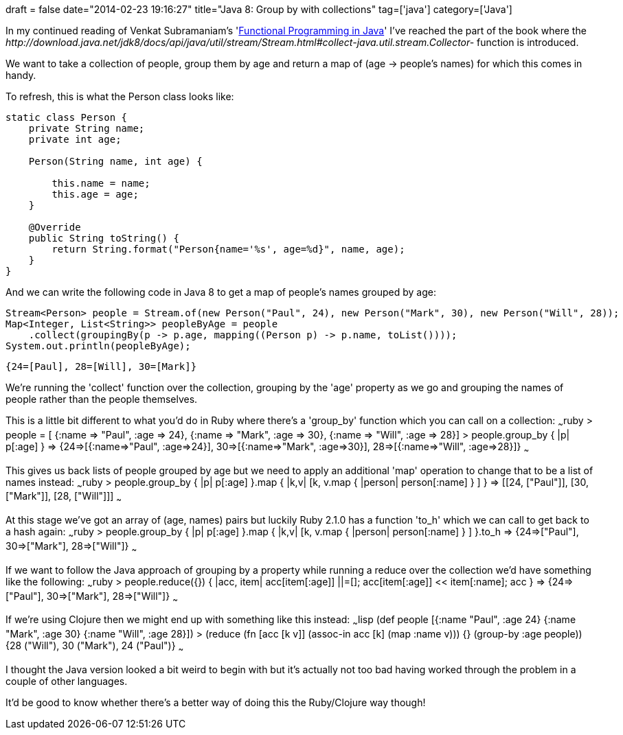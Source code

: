 +++
draft = false
date="2014-02-23 19:16:27"
title="Java 8: Group by with collections"
tag=['java']
category=['Java']
+++

In my continued reading of Venkat Subramaniam's 'http://pragprog.com/book/vsjava8/functional-programming-in-java[Functional Programming in Java]' I've reached the part of the book where the +++<cite>+++http://download.java.net/jdk8/docs/api/java/util/stream/Stream.html#collect-java.util.stream.Collector-[Stream#collect]+++</cite>+++ function is introduced.

We want to take a collection of people, group them by age and return a map of (age \-> people's names) for which this comes in handy.

To refresh, this is what the Person class looks like:

[source,java]
----

static class Person {
    private String name;
    private int age;

    Person(String name, int age) {

        this.name = name;
        this.age = age;
    }

    @Override
    public String toString() {
        return String.format("Person{name='%s', age=%d}", name, age);
    }
}
----

And we can write the following code in Java 8 to get a map of people's names grouped by age:

[source,java]
----

Stream<Person> people = Stream.of(new Person("Paul", 24), new Person("Mark", 30), new Person("Will", 28));
Map<Integer, List<String>> peopleByAge = people
    .collect(groupingBy(p -> p.age, mapping((Person p) -> p.name, toList())));
System.out.println(peopleByAge);
----

[source,text]
----

{24=[Paul], 28=[Will], 30=[Mark]}
----

We're running the 'collect' function over the collection, grouping by the 'age' property as we go and grouping the names of people rather than the people themselves.

This is a little bit different to what you'd do in Ruby where there's a 'group_by' function which you can call on a collection: ~~~ruby > people = [ {:name \=> "Paul", :age \=> 24}, {:name \=> "Mark", :age \=> 30}, {:name \=> "Will", :age \=> 28}] > people.group_by { |p| p[:age] } \=> {24\=>[{:name\=>"Paul", :age\=>24}], 30\=>[{:name\=>"Mark", :age\=>30}], 28\=>[{:name\=>"Will", :age\=>28}]} ~~~

This gives us back lists of people grouped by age but we need to apply an additional 'map' operation to change that to be a list of names instead: ~~~ruby > people.group_by { |p| p[:age] }.map { |k,v| [k, v.map { |person| person[:name] } ] } \=> [[24, ["Paul"]], [30, ["Mark"]], [28, ["Will"]]] ~~~

At this stage we've got an array of (age, names) pairs but luckily Ruby 2.1.0 has a function 'to_h' which we can call to get back to a hash again: ~~~ruby > people.group_by { |p| p[:age] }.map { |k,v| [k, v.map { |person| person[:name] } ] }.to_h \=> {24\=>["Paul"], 30\=>["Mark"], 28\=>["Will"]} ~~~

If we want to follow the Java approach of grouping by a property while running a reduce over the collection we'd have something like the following: ~~~ruby > people.reduce({}) { |acc, item| acc[item[:age]] ||=[]; acc[item[:age]] << item[:name]; acc } \=> {24\=>["Paul"], 30\=>["Mark"], 28\=>["Will"]} ~~~

If we're using Clojure then we might end up with something like this instead: ~~~lisp (def people [{:name "Paul", :age 24} {:name "Mark", :age 30} {:name "Will", :age 28}]) > (reduce (fn [acc [k v]] (assoc-in acc [k] (map :name v))) {} (group-by :age people)) {28 ("Will"), 30 ("Mark"), 24 ("Paul")} ~~~

I thought the Java version looked a bit weird to begin with but it's actually not too bad having worked through the problem in a couple of other languages.

It'd be good to know whether there's a better way of doing this the Ruby/Clojure way though!
